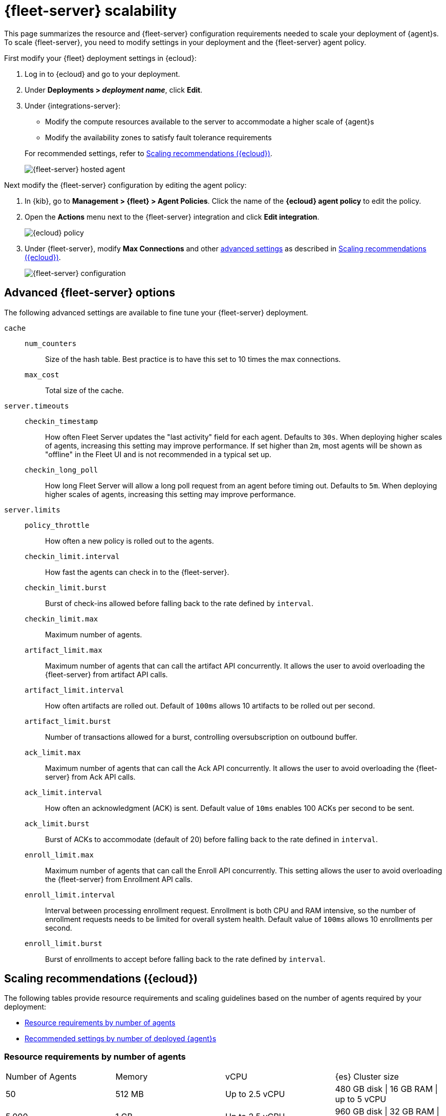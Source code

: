 [[fleet-server-scalability]]
= {fleet-server} scalability

This page summarizes the resource and {fleet-server} configuration
requirements needed to scale your deployment of {agent}s. To scale
{fleet-server}, you need to modify settings in your deployment and the
{fleet-server} agent policy.

First modify your {fleet} deployment settings in {ecloud}:

. Log in to {ecloud} and go to your deployment.

. Under **Deployments > _deployment name_**, click **Edit**.

. Under {integrations-server}:
+
--
* Modify the compute resources available to the server to accommodate a higher
scale of {agent}s
* Modify the availability zones to satisfy fault tolerance requirements

For recommended settings, refer to <<scaling-recommendations>>.

[role="screenshot"]
image::images/fleet-server-hosted-container.png[{fleet-server} hosted agent]
--

Next modify the {fleet-server} configuration by editing the agent policy: 

. In {kib}, go to **Management > {fleet} > Agent Policies**. Click the name of
the **{ecloud} agent policy** to edit the policy.

. Open the **Actions** menu next to the {fleet-server} integration and click
**Edit integration**.
+
[role="screenshot"]
image::images/elastic-cloud-agent-policy.png[{ecloud} policy]

. Under {fleet-server}, modify **Max Connections** and other
<<fleet-server-configuration,advanced settings>> as described in
<<scaling-recommendations>>. 
+
[role="screenshot"]
image::images/fleet-server-configuration.png[{fleet-server} configuration]

[discrete]
[[fleet-server-configuration]]
== Advanced {fleet-server} options

The following advanced settings are available to fine tune your {fleet-server}
deployment.

`cache`::

`num_counters`:::
Size of the hash table. Best practice is to have this set to 10 times the max
connections.

`max_cost`:::
Total size of the cache.

`server.timeouts`::
`checkin_timestamp`:::
How often Fleet Server updates the "last activity" field for each agent.
Defaults to `30s`. When deploying higher scales of agents, increasing this
setting may improve performance. If set higher than `2m`, most agents will be
shown as "offline" in the Fleet UI and is not recommended in a typical set up.

`checkin_long_poll`:::
How long Fleet Server will allow a long poll request from an agent before
timing out. Defaults to `5m`. When deploying higher scales of agents, increasing
this setting may improve performance.

`server.limits`::
`policy_throttle`:::
How often a new policy is rolled out to the agents.

`checkin_limit.interval`:::
How fast the agents can check in to the {fleet-server}.

`checkin_limit.burst`:::
Burst of check-ins allowed before falling back to the rate defined by
`interval`.

`checkin_limit.max`:::
Maximum number of agents.

`artifact_limit.max`:::
Maximum number of agents that can call the artifact API concurrently. It allows
the user to avoid overloading the {fleet-server} from artifact API calls.

`artifact_limit.interval`:::
How often artifacts are rolled out. Default of `100ms` allows 10 artifacts to be
rolled out per second.

`artifact_limit.burst`:::
Number of transactions allowed for a burst, controlling oversubscription on
outbound buffer.

`ack_limit.max`:::
Maximum number of agents that can call the Ack API concurrently. It allows the
user to avoid overloading the {fleet-server} from Ack API calls.

`ack_limit.interval`:::
How often an acknowledgment (ACK) is sent. Default value of `10ms` enables 100
ACKs per second to be sent.

`ack_limit.burst`:::
Burst of ACKs to accommodate (default of 20) before falling back to the rate
defined in `interval`.

`enroll_limit.max`:::
Maximum number of agents that can call the Enroll API concurrently. This setting
allows the user to avoid overloading the {fleet-server} from Enrollment API
calls.

`enroll_limit.interval`:::
Interval between processing enrollment request. Enrollment is both CPU and RAM
intensive, so the number of enrollment requests needs to be limited for overall
system health. Default value of `100ms` allows 10 enrollments per second.

`enroll_limit.burst`:::
Burst of enrollments to accept before falling back to the rate defined by
`interval`.

[discrete]
[[scaling-recommendations]]
== Scaling recommendations ({ecloud})

The following tables provide resource requirements and scaling guidelines based
on the number of agents required by your deployment:

* <<resource-requirements-by-number-agents>>
* <<recommend-settings-scaling-agents>>

// TODO: Confirm that these recommendations are current. The values don't match
// the drop-down lists in the latest version of {ecloud}. 

[discrete]
[[resource-requirements-by-number-agents]]
=== Resource requirements by number of agents
|===
| Number of Agents | Memory       | vCPU           | {es} Cluster size
| 50               | 512 MB       | Up to 2.5 vCPU | 480 GB disk \| 16 GB RAM \| up to 5 vCPU
| 5,000            | 1 GB         | Up to 2.5 vCPU | 960 GB disk \| 32 GB RAM \| 5 vCPU
| 7,500            | 2 GB         | Up to 2.5 vCPU | 1.88 TB disk \| 64 GB RAM \| 9.8 vCPU
| 10,000           | 4 GB         | Up to 2.5 vCPU | 3.75 TB disk \| 128 GB RAM \| 19.8 vCPU
| 12,500           | 8 G          | Up to 2.5 vCPU | 7.5 TB disk \| 256 GB RAM \| 39.4 vCPU
| 30,000           | 16 GB        | 2.5 vCPU       | 7.5 TB disk \| 256 GB RAM \| 39.4 vCPU
| 50,000           | 32 GB        | 2.5 vCPU       | 11.25 TB disk \| 384 GB RAM \|59.2 vCPU
|===


[discrete]
[[recommend-settings-scaling-agents]]

=== Recommended settings by number of deployed {agent}s

TIP: You might need to scroll to the right to see all the table columns.

|===
|                      | **50**   | **5,000** | **7,500**  | **10,000** | **12,500**  | **30,000**   | **50,000**
| **Max Connections**  | 100      | 7,000     | 10,000     | 20,000     | 32,000      | 32,000       | 32,000
8+s| Cache settings
| `num_counters`       | 2000     | 20000     | 40000    | 80000        | 160000      | 160000       | 320000
| `max_cost`           | 2097152  | 20971520  | 50971520 | 104857600    | 209715200   | 209715200    | 209715200
8+s| Server limits
| `policy_throttle`    | 200 ms   | 50 ms     | 10 ms     | 5 ms        | 5 ms        | 2 ms         | 5 ms
8+| `checkin_limit:`
>| `interval`          | 50 ms    | 5 ms      | 2 ms      | 1 ms        | 500 us      | 500 us       | 500 us
>| `burst`             | 25       | 500       | 1000      | 2000        | 4000        | 4000         | 4000
>| `max`               | 100      | 5001      | 7501      | 10001       | 12501       | 15001        | 25001
8+|`artifact_limit:`
>| `interval`          | 100 ms   | 5 ms      | 2 ms      | 1 ms        | 500 us      | 500 us       | 500 us
>| `burst`             | 10       | 500       | 1000      | 2000        | 4000        | 4000         | 4000
>| `max`               | 10       | 1000      | 2000      | 4000        | 8000        | 8000         | 8000
8+| `ack_limit:`
>| `interval`          | 10 ms    | 4 ms      | 2 ms      | 1 ms        | 500 us      | 500 us       | 500 us
>| `burst`             | 20       | 500       | 1000      | 2000        | 4000        | 4000         | 4000
>| `max`               | 20       | 1000      | 2000      | 4000        | 8000        | 8000         | 8000
8+| `enroll_limit:`
>| `interval`          | 100 ms   | 20 ms     | 10 ms     | 10 ms       | 10 ms       | 10 ms        | 10 ms
>| `burst`             | 5        | 50        | 100       | 100         | 100         | 100          | 100
>| `max`               | 10       | 100       | 200       | 200         | 200         | 200          | 200
8+s| Server runtime settings
| `gc_percent`         | 20       | 20        | 20        | 20          | 20          | 20           | 20
|===
